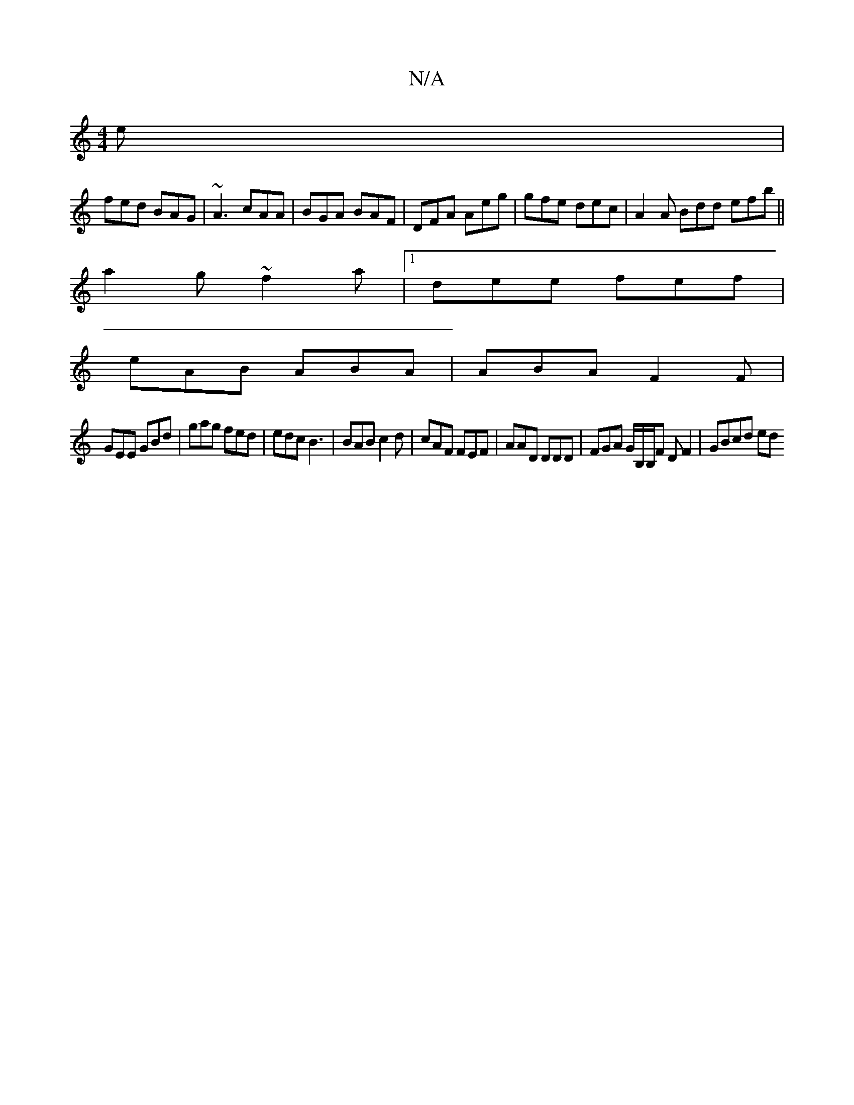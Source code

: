 X:1
T:N/A
M:4/4
R:N/A
K:Cmajor
e|
fed BAG|~A3 cAA |BGA BAF | DFA Aeg | gfe dec | A2 A Bdd efb||
a2 g ~f2a |1 dee fef |
eAB ABA | ABA F2 F |
GEE GBd | gag fed | edc B3 | BAB c2d | cAF FEF | AAD DDD | FGA G/2B,/2B,/F#m D F2 | GBcd ed